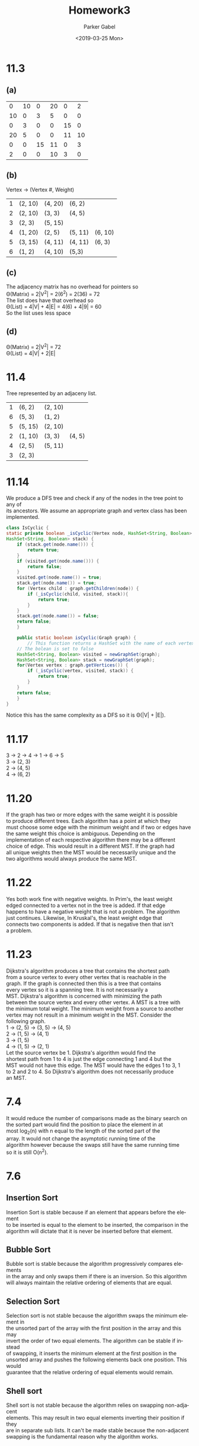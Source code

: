 #+OPTIONS: \t:t ':t *:t -:t ::t <:t H:3 \n:t ^:t arch:headline author:t
#+OPTIONS: broken-links:nil c:nil creator:nil d:(not "LOGBOOK") date:t e:t
#+OPTIONS: email:nil f:t inline:t num:t p:nil pri:nil prop:nil stat:t tags:t
#+OPTIONS: tasks:t tex:t timestamp:t title:t toc:nil todo:t |:t
#+TITLE: Homework3
#+DATE: <2019-03-25 Mon>
#+AUTHOR: Parker Gabel
#+LANGUAGE: en
#+SELECT_TAGS: export
#+EXCLUDE_TAGS: noexport
#+CREATOR: Emacs 26.1 (Org mode 9.1.9)
* 11.3
** (a)
#+attr_latex: :mode math :environment matrix
|  0 | 10 |  0 | 20 |  0 |  2 |
| 10 |  0 |  3 |  5 |  0 |  0 |
|  0 |  3 |  0 |  0 | 15 |  0 |
| 20 |  5 |  0 |  0 | 11 | 10 |
|  0 |  0 | 15 | 11 |  0 |  3 |
|  2 |  0 |  0 | 10 |  3 |  0 |
** (b)
Vertex -> (Vertex #, Weight)
| 1 | (2, 10) | (4, 20) | (6, 2)  |         |
| 2 | (2, 10) | (3, 3)  | (4, 5)  |         |
| 3 | (2, 3)  | (5, 15) |         |         |
| 4 | (1, 20) | (2, 5)  | (5, 11) | (6, 10) |
| 5 | (3, 15) | (4, 11) | (4, 11) | (6, 3)  |
| 6 | (1, 2)  | (4, 10) | (5,3)   |         |
** (c)
The adjacency matrix has no overhead for pointers so
\Theta(Matrix) = 2|V^2| = 2(6^2) = 2(36) = 72
The list does have that overhead so
\Theta(List) = 4|V| + 4|E| = 4(6) + 4|9| = 60
So the list uses less space
** (d)
\Theta(Matrix) = 2|V^2| = 72
\Theta(List) = 4|V| + 2|E|
* 11.4
Tree represented by an adjaceny list.
| 1 | (6, 2)  | (2, 10) |        |
| 6 | (5, 3)  | (1, 2)  |        |
| 5 | (5, 15) | (2, 10) |        |
| 2 | (1, 10) | (3, 3)  | (4, 5) |
| 4 | (2, 5)  | (5, 11) |        |
| 3 | (2, 3)  |         |        |
* 11.14
We produce a DFS tree and check if any of the nodes in the tree point to any of
its ancestors. We assume an appropriate graph and vertex class has been implemented.
#+BEGIN_SRC java
class IsCyclic {
static private boolean _isCyclic(Vertex node, HashSet<String, Boolean> visited,
HashSet<String, Boolean> stack) {
    if (stack.get(node.name())) {
        return true;
    }
    if (visited.get(node.name())) {
        return false;
    }
    visited.get(node.name()) = true;
    stack.get(node.name()) = true;
    for (Vertex child : graph.getChildren(node)) {
        if (_isCyclic(child, visited, stack)){
            return true;
        }
    }
    stack.get(node.name()) = false;
    return false;
    }

    public static boolean isCyclic(Graph graph) {
        // This function returns a HashSet with the name of each vertex as a key and
	// The bolean is set to false
	HashSet<String, Boolean> visited = newGraphSet(graph);
	HashSet<String, Boolean> stack = newGraphSet(graph);
	for(Vertex vertex : graph.getVertices()) {
	    if (_isCyclic(vertex, visited, stack)) {
	        return true;
	    }
	}
	return false;
    }
}
#+END_SRC
Notice this has the same complexity as a DFS so it is \Theta(|V| + |E|).
* 11.17
3 -> 2 -> 4 -> 1 -> 6 -> 5
3 -> (2, 3)
2 -> (4, 5)
4 -> (6, 2)
* 11.20
If the graph has two or more edges with the same weight it is possible
to produce different trees. Each algorithm has a point at which they
must choose some edge with the minimum weight and if two or edges have
the same weight this choice is ambiguous. Depending on the
implementation of each respective algorithm there may be a different
choice of edge. This would result in a different MST. If the graph had
all unique weights then the MST would be necessarily unique and the
two algorithms would always produce the same MST.
* 11.22
Yes both work fine with negative weights. In Prim's, the least weight
edged connected to a vertex not in the tree is added. If that edge
happens to have a negative weight that is not a problem. The algorithm
just continues. Likewise, In Kruskal's, the least weight edge that
connects two components is added. If that is negative then that isn't
a problem.
* 11.23
Dijkstra's algorithm produces a tree that contains the shortest path
from a source vertex to every other vertex that is reachable in the
graph. If the graph is connected then this is a tree that contains
every vertex so it is a spanning tree.  It is not necessarily a
MST. Dijkstra's algorithm is concerned with minimizing the path
between the source vertex and every other vertex. A MST is a tree with
the minimum total weight. The minimum weight from a source to another
vertex may not result in a minimum weight in the MST. Consider the
following graph.
1 -> (2, 5) -> (3, 5) -> (4, 5)
2 -> (1, 5) -> (4, 1)
3 -> (1, 5)
4 -> (1, 5) -> (2, 1)
Let the source vertex be 1. Dijkstra's algorithm would find the
shortest path from 1 to 4 is just the edge connecting 1 and 4 but the
MST would not have this edge. The MST would have the edges 1 to 3, 1
to 2 and 2 to 4. So Dijkstra's algorithm does not necessarily produce
an MST.
* 7.4
It would reduce the number of comparisons made as the binary search on
the sorted part would find the position to place the element in at
most log_2(n) with n equal to the length of the sorted part of the
array. It would not change the asymptotic running time of the
algorithm however because the swaps still have the same running time
so it is still O(n^2).
* 7.6
** Insertion Sort
Insertion Sort is stable because if an element that appears before the element
to be inserted is equal to the element to be inserted, the comparison in the
algorithm will dictate that it is never be inserted before that element.
** Bubble Sort
Bubble sort is stable because the algorithm progressively compares elements
in the array and only swaps them if there is an inversion. So this algorithm
will always maintain the relative ordering of elements that are equal.
** Selection Sort
Selection sort is not stable because the algorithm swaps the minimum element in
the unsorted part of the array with the first position in the array and this may
invert the order of two equal elements. The algorithm can be stable if instead
of swapping, it inserts the minimum element at the first position in the
unsorted array and pushes the following elements back one position. This would
guarantee that the relative ordering of equal elements would remain.
** Shell sort
Shell sort is not stable because the algorithm relies on swapping non-adjacent
elements. This may result in two equal elements inverting their position if they
are in separate sub lists. It can't be made stable because the non-adjacent
swapping is the fundamental reason why the algorithm works.
** Merge sort
Merge sort is stable because when merging lists, two elements are swapped only
if the left value is strictly greater than the right value. This would leave the
equal values in their original order.
** Quick sort
Quick sort is not stable because the partition algorithm swaps non-adjacent
elements and most partition schemes would swap a value that is equal to the
pivot with an element that is less than the pivot if those values were in
positions that could be swapped by the partition algorithm. The algorithm could
be made stable by adding some logic in the partition algorithm that checks if
the index of the equal element was less than the resulting pivot position. If
its index is less then it is placed in the lesser partition otherwise it is
place in the greater partition.
** Binsort
Binsort is stable because everytime an element of equal value to an
element that appeared earlier in the list occurs it is appended to the
bin. So relative ordering of the equal elements is always preserved.
** Radix sort
Radix sort is not stable because it places values into the bin from
the bottom of the bin up then replaces into the array from the top
down. This does not preserve order. I cannot be made stable.
* 7.9
The worst case for quick sort occurs when a maximum or minimum element
is chosen as a pivot. The findPivot method implemented in 7.5 choses
the median index as its pivot so any permutation with 0 or 7 at
position 3(zero-origin indexing) will cause a worst case to occur.

[0 1 2 7 3 4 5 6]
* 7.19
Notice that for n calls to merge sort, you first call mergesort on one
list, then two list, then 4 lists and so on

1 + 2 + 4 + 8 +... = \sum_{i=0}^n 2^i = 2^{n+1} - 1

When mergsort is called on the final set of lists of size 2^n in this
series, insertion sort is run instead. So the amount of insertion
sorts run is

2^n = (n + 1)/2
